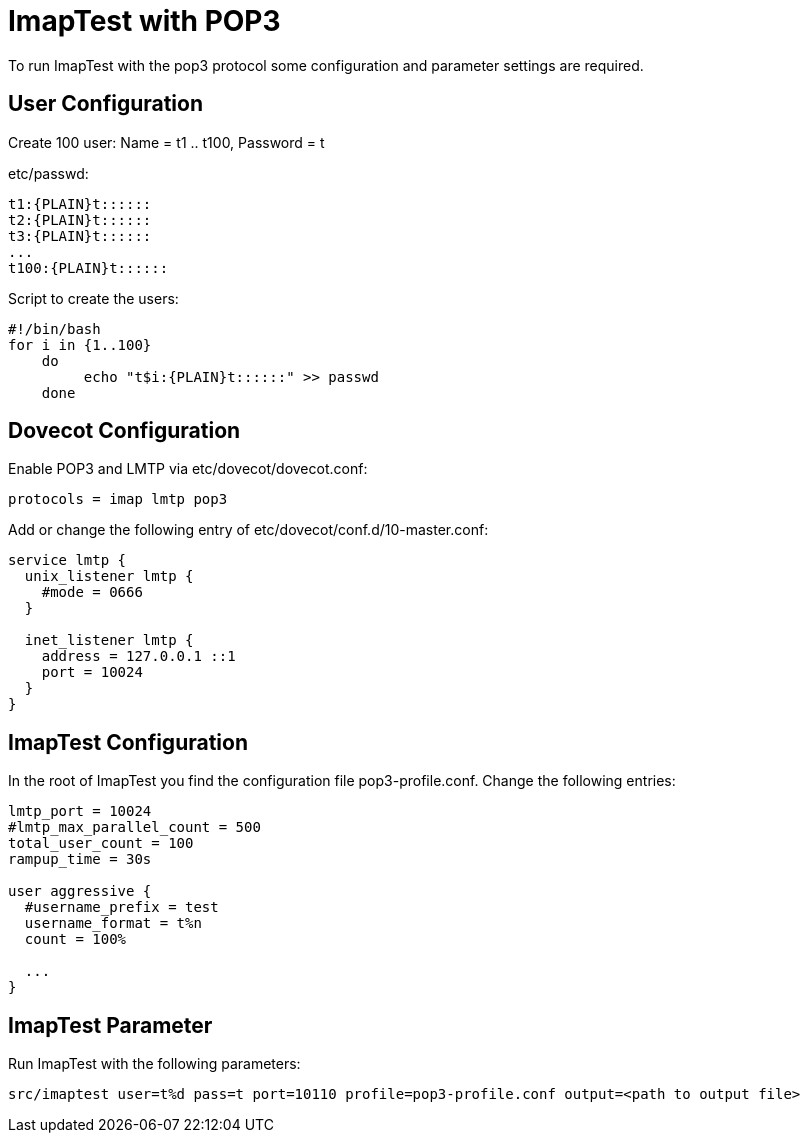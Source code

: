 ImapTest with POP3
===================

To run ImapTest with the pop3 protocol some configuration and parameter settings are required.

== User Configuration
Create 100 user:
Name = t1 .. t100, Password = t

etc/passwd:

----
t1:{PLAIN}t::::::
t2:{PLAIN}t::::::
t3:{PLAIN}t::::::
...
t100:{PLAIN}t::::::
----

Script to create the users:

----
#!/bin/bash
for i in {1..100}
    do 
         echo "t$i:{PLAIN}t::::::" >> passwd
    done
----

== Dovecot Configuration
Enable POP3 and LMTP via etc/dovecot/dovecot.conf:

----
protocols = imap lmtp pop3
----

Add or change the following entry of etc/dovecot/conf.d/10-master.conf:

----
service lmtp {
  unix_listener lmtp {
    #mode = 0666
  }

  inet_listener lmtp {
    address = 127.0.0.1 ::1
    port = 10024
  }
}
----

== ImapTest Configuration
In the root of ImapTest you find the configuration file pop3-profile.conf. Change the following entries:

----
lmtp_port = 10024
#lmtp_max_parallel_count = 500
total_user_count = 100
rampup_time = 30s

user aggressive {
  #username_prefix = test
  username_format = t%n
  count = 100%

  ...
}
----

== ImapTest Parameter
Run ImapTest with the following parameters:

----
src/imaptest user=t%d pass=t port=10110 profile=pop3-profile.conf output=<path to output file>
----
